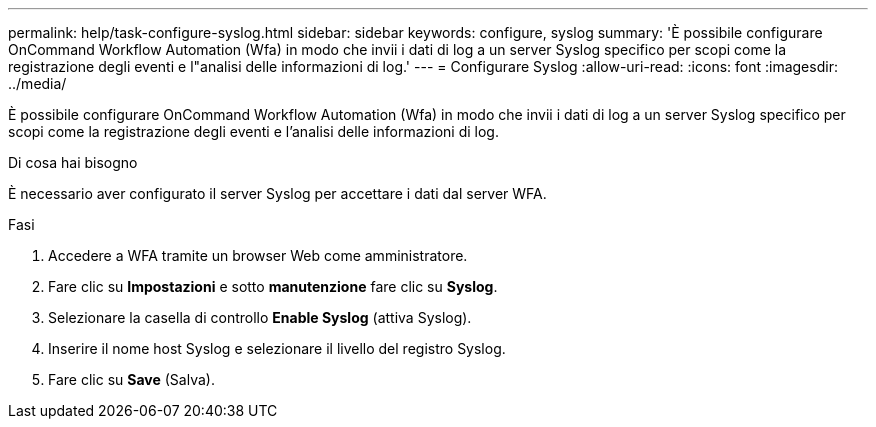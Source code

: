 ---
permalink: help/task-configure-syslog.html 
sidebar: sidebar 
keywords: configure, syslog 
summary: 'È possibile configurare OnCommand Workflow Automation (Wfa) in modo che invii i dati di log a un server Syslog specifico per scopi come la registrazione degli eventi e l"analisi delle informazioni di log.' 
---
= Configurare Syslog
:allow-uri-read: 
:icons: font
:imagesdir: ../media/


[role="lead"]
È possibile configurare OnCommand Workflow Automation (Wfa) in modo che invii i dati di log a un server Syslog specifico per scopi come la registrazione degli eventi e l'analisi delle informazioni di log.

.Di cosa hai bisogno
È necessario aver configurato il server Syslog per accettare i dati dal server WFA.

.Fasi
. Accedere a WFA tramite un browser Web come amministratore.
. Fare clic su *Impostazioni* e sotto *manutenzione* fare clic su *Syslog*.
. Selezionare la casella di controllo *Enable Syslog* (attiva Syslog).
. Inserire il nome host Syslog e selezionare il livello del registro Syslog.
. Fare clic su *Save* (Salva).

